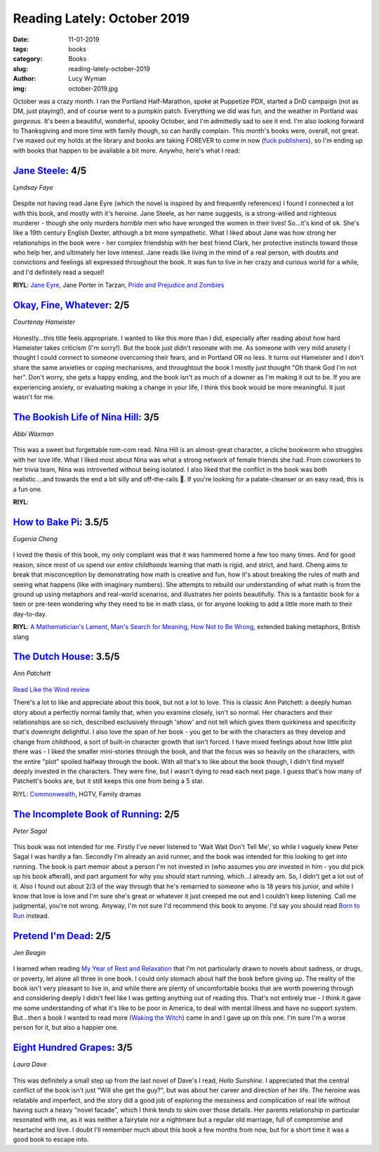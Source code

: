 Reading Lately: October 2019
============================
:date: 11-01-2019
:tags: books
:category: Books
:slug: reading-lately-october-2019
:author: Lucy Wyman
:img: october-2019.jpg

October was a crazy month. I ran the Portland Half-Marathon, spoke at Puppetize PDX, started a DnD
campaign (not as DM, just playing!), and of course went to a pumpkin patch. Everything we did was
fun, and the weather in Portland was *gorgeous*. It's been a beautiful, wonderful, spooky October,
and I'm admittedly sad to see it end. I'm also looking forward to Thanksgiving and more time with
family though, so can hardly complain. This month's books were, overall, not great. I've maxed out
my holds at the library and books are taking FOREVER to come in now (`fuck publishers`_), so I'm
ending up with books that happen to be available a bit more. Anywho, here's what I read:

.. _fuck publishers: https://p2a.co/fgcQkzV

`Jane Steele`_: 4/5
-------------------
*Lyndsay Faye*

.. figure:: theme/images/jane-steele.jpg
    :align: center
    :height: 300px

Despite not having read Jane Eyre (which the novel is inspired by and frequently references) I found
I connected a lot with this book, and mostly with it's heroine. Jane Steele, as her name suggests,
is a strong-willed and righteous murderer - though she only murders *horrible* men who have wronged
the women in their lives! So...it's kind of ok. She's like a 19th century English Dexter, although a
bit more sympathetic. What I liked about Jane was how strong her relationships in the book were -
her complex friendship with her best friend Clark, her protective instincts toward those who help
her, and ultimately her love interest. Jane reads like living in the mind of a real person, with
doubts and convictions and feelings all expressed throughout the book. It was fun to live in her
crazy and curious world for a while, and I'd definitely read a sequel!

**RIYL**: `Jane Eyre`_, Jane Porter in Tarzan, `Pride and Prejudice and Zombies`_

.. _Jane Steele: https://www.goodreads.com/book/show/25868918-jane-steele
.. _Jane Eyre: https://www.goodreads.com/book/show/10210.Jane_Eyre
.. _Pride and Prejudice and Zombies: https://www.goodreads.com/book/show/5899779-pride-and-prejudice-and-zombies

`Okay, Fine, Whatever`_: 2/5
----------------------------
*Courtenay Hameister*

.. figure:: theme/images/okay-fine-whatever.jpg
    :align: center
    :height: 300px

Honestly...this title feels appropriate. I wanted to like this more than I did, especially after
reading about how hard Hameister takes criticism (I'm sorry!). But the book just didn't resonate
with me. As someone with very mild anxiety I thought I could connect to someone overcoming their
fears, and in Portland OR no less. It turns out Hameister and I don't share the same anxieties or
coping mechanisms, and throughtout the book I mostly just thought "Oh thank God I'm not her". Don't
worry, she gets a happy ending, and the book isn't as much of a downer as I'm making it out to be.
If you are experiencing anxiety, or evaluating making a change in your life, I think this book would
be more meaningful. It just wasn't for me.

.. _Okay, Fine, Whatever: https://www.goodreads.com/book/show/35397338-okay-fine-whatever

`The Bookish Life of Nina Hill`_: 3/5
-------------------------------------
*Abbi Waxman*

.. figure:: theme/images/bookish-life-of-nina-hill.jpg
    :align: center
    :height: 300px

This was a sweet but forgettable rom-com read. Nina Hill is an almost-great character, a cliche
bookworm who struggles with her love life. What I liked most about Nina was what a strong network of
female friends she had. From coworkers to her trivia team, Nina was introverted without being
isolated. I also liked that the conflict in the book was both realistic....and towards the end a bit
silly and off-the-rails 🙂. If you're looking for a palate-cleanser or an easy read, this is a fun
one.

**RIYL**: 

.. _The Bookish Life of Nina Hill: https://www.goodreads.com/book/show/42379022-the-bookish-life-of-nina-hill

`How to Bake Pi`_: 3.5/5
------------------------
*Eugenia Cheng*

.. figure:: theme/images/how-to-bake-pi.jpg
    :align: center
    :height: 300px

I loved the thesis of this book, my only complaint was that it was hammered home a few too many
times. And for good reason, since most of us spend our *entire childhoods* learning that math is
rigid, and strict, and hard. Cheng aims to break that misconception by demonstrating how math is
creative and fun, how it's about breaking the rules of math and seeing what happens (like with
imaginary numbers). She attempts to rebuild our understanding of what math is from the ground up
using metaphors and real-world scenarios, and illustrates her points beautifully. This is a
fantastic book for a teen or pre-teen wondering why they need to be in math class, or for anyone
looking to add a little more math to their day-to-day.

**RIYL**: `A Mathematician's Lament`_, `Man's Search for Meaning`_, `How Not to Be Wrong`_, extended
baking metaphors, British slang

.. _How to Bake Pi: https://www.goodreads.com/book/show/23360039-how-to-bake-pi
.. _A Mathematician's Lament: https://www.maa.org/external_archive/devlin/LockhartsLament.pdf
.. _Man's Search for Meaning: https://www.goodreads.com/book/show/4069.Man_s_Search_for_Meaning
.. _How Not to Be Wrong: https://www.goodreads.com/book/show/18693884-how-not-to-be-wrong

`The Dutch House`_: 3.5/5
-------------------------
*Ann Patchett*

.. figure:: theme/images/dutch-house.jpg
    :align: center
    :height: 300px

`Read Like the Wind review`_

There's a lot to like and appreciate about this book, but not a lot to love. This is classic Ann
Patchett: a deeply human story about a perfectly normal family that, when you examine closely, isn't
so normal. Her characters and their relationships are so rich, described exclusively through 'show'
and not tell which gives them quirkiness and specificity that's downright delightful. I also love
the span of her book - you get to be with the characters as they develop and change from childhood,
a sort of built-in character growth that isn't forced. I have mixed feelings about how little plot
there was - I liked the smaller mini-stories through the book, and that the focus was so heavily on
the characters, with the entire "plot" spoiled halfway through the book. With all that's to like
about the book though, I didn't find myself deeply invested in the characters. They were fine, but I
wasn't dying to read each next page. I guess that's how many of Patchett's books are, but it still
keeps this one from being a 5 star.

RIYL: `Commonwealth`_, HGTV, Family dramas

.. _The Dutch House: https://www.goodreads.com/book/show/44318414-the-dutch-house
.. _Commonwealth: https://www.goodreads.com/book/show/28214365-commonwealth
.. _Read Like the Wind review: https://www.vulture.com/2019/09/read-like-the-wind-newsletter-september-2019.html

`The Incomplete Book of Running`_: 2/5
--------------------------------------
*Peter Sagal*

.. figure:: theme/images/incomplete-book-of-running.jpg
    :align: center
    :height: 300px

This book was not intended for me. Firstly I've never listened to 'Wait Wait Don't Tell Me', so
while I vaguely knew Peter Sagal I was hardly a fan. Secondly I'm already an avid runner, and the
book was intended for this looking to get into running. The book is part memoir about a person I'm
not invested in (who assumes you *are* invested in him - you did pick up his book afterall), and
part argument for why you should start running, which...I already am. So, I didn't get a lot out of
it. Also I found out about 2/3 of the way through that he's remarried to someone who is 18 years his
junior, and while I know that love is love and I'm sure she's great or whatever it just creeped me
out and I couldn't keep listening. Call me judgmental, you're not wrong. Anyway, I'm not sure I'd
recommend this book to anyone. I'd say you should read `Born to Run`_ instead.

.. _The Incomplete Book of Running: https://www.goodreads.com/book/show/38530946-the-incomplete-book-of-running
.. _Born to Run: https://www.goodreads.com/book/show/6289283-born-to-run

`Pretend I'm Dead`_: 2/5
------------------------
*Jen Beagin*

.. figure:: theme/images/pretend-im-dead.jpg
    :align: center
    :height: 300px

I learned when reading `My Year of Rest and Relaxation`_ that I'm not particularly drawn to novels
about sadness, or drugs, or poverty, let alone all three in one book. I could only stomach about
half the book before giving up. The reality of the book isn't very pleasant to live in, and while
there are plenty of uncomfortable books that are worth powering through and considering deeply I
didn't feel like I was getting anything out of reading this. That's not entirely true - I think it
gave me some understanding of what it's like to be poor in America, to deal with mental illness and
have no support system. But...then a book I wanted to read more (`Waking the Witch`_) came in and I
gave up on this one. I'm sure I'm a worse person for it, but also a happier one.

.. _Pretend I'm Dead: https://www.goodreads.com/book/show/36373223-pretend-i-m-dead?ac=1&from_search=true
.. _My Year of Rest and Relaxation: https://www.goodreads.com/book/show/44279110-my-year-of-rest-and-relaxation
.. _Waking the Witch: https://www.goodreads.com/book/show/42202046-waking-the-witch

`Eight Hundred Grapes`_: 3/5
----------------------------
*Laura Dave*

.. figure:: theme/images/eight-hundred-grapes.jpg
    :align: center
    :height: 300px

This was definitely a small step up from the last novel of Dave's I read, *Hello Sunshine*. I
appreciated that the central conflict of the book isn't just "Will she get the guy?", but was about
her career and direction of her life. The heroine was relatable and imperfect, and the story did a
good job of exploring the messiness and complication of real life without having such a heavy "novel
facade", which I think tends to skim over those details. Her parents relationship in particular
resonated with me, as it was neither a fairytale nor a nightmare but a regular old marriage, full of
compromise and heartache and love. I doubt I'll remember much about this book a few months from now,
but for a short time it was a good book to escape into.

.. _Eight Hundred Grapes: https://www.goodreads.com/book/show/23492613-eight-hundred-grapes
